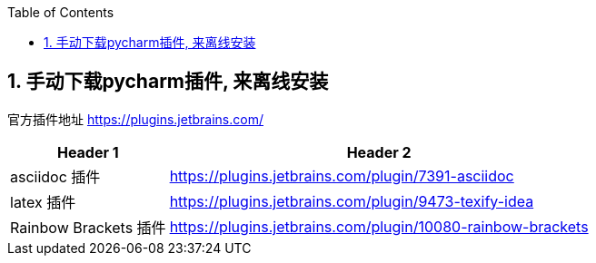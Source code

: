
:toc:
:toclevels: 3
:sectnums:

== 手动下载pycharm插件, 来离线安装

官方插件地址
https://plugins.jetbrains.com/



[options="autowidth"]
|===
|Header 1 |Header 2

|asciidoc 插件
|https://plugins.jetbrains.com/plugin/7391-asciidoc

|latex 插件
|https://plugins.jetbrains.com/plugin/9473-texify-idea

|Rainbow Brackets 插件
|https://plugins.jetbrains.com/plugin/10080-rainbow-brackets
|===




